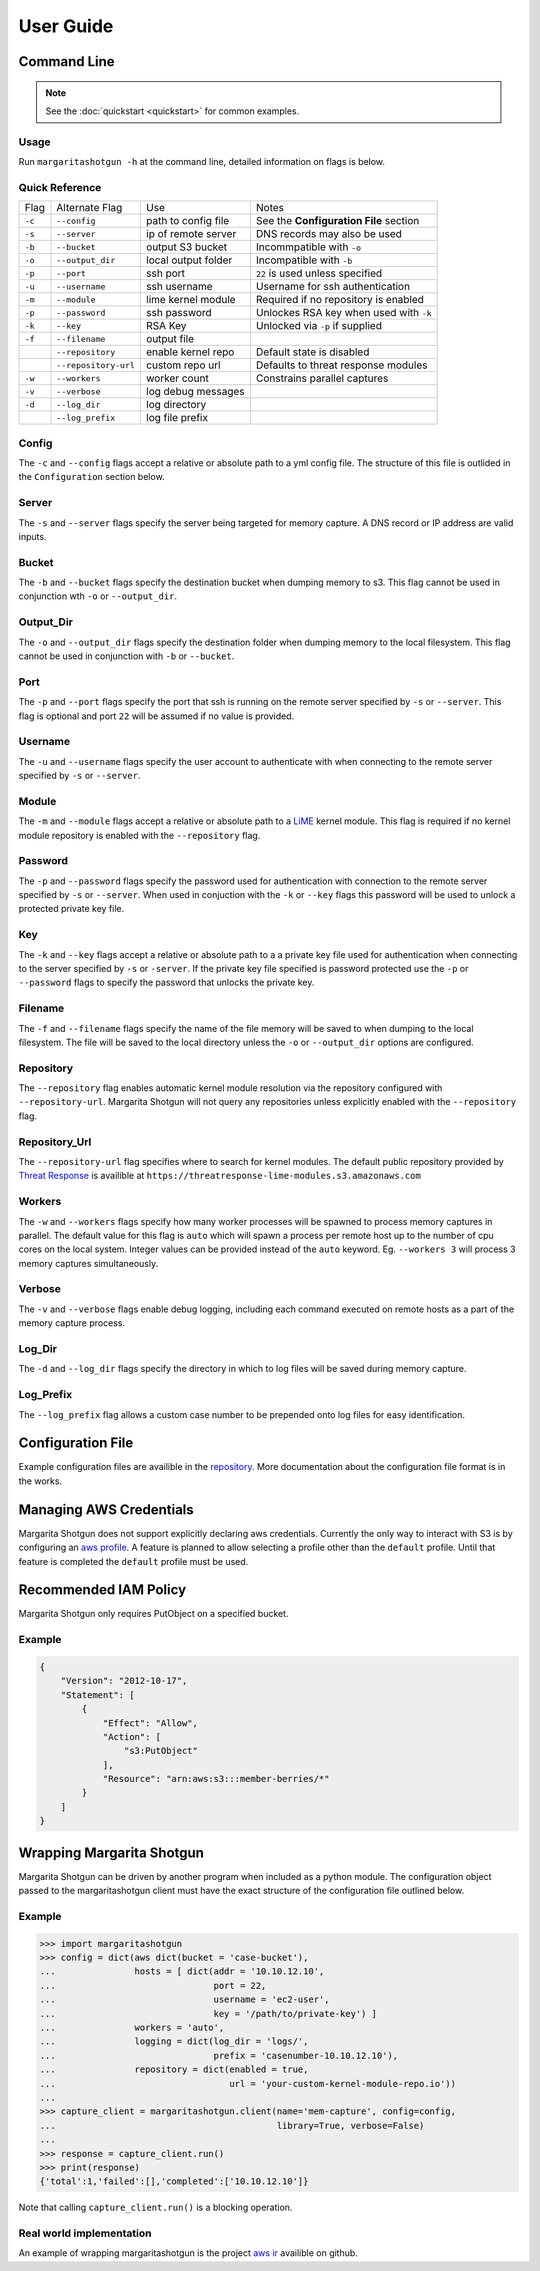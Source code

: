 
==========
User Guide
==========

Command Line
************

.. note::

   See the :doc:`quickstart <quickstart>` for common examples.

Usage
-----

Run ``margaritashotgun -h`` at the command line, detailed information on flags is below.

Quick Reference
---------------

+--------+----------------------+---------------------+----------------------------------------+
| Flag   | Alternate Flag       | Use                 | Notes                                  |
+--------+----------------------+---------------------+----------------------------------------+
| ``-c`` | ``--config``         | path to config file | See the **Configuration File** section |
+--------+----------------------+---------------------+----------------------------------------+
| ``-s`` | ``--server``         | ip of remote server | DNS records may also be used           |
+--------+----------------------+---------------------+----------------------------------------+
| ``-b`` | ``--bucket``         | output S3 bucket    | Incommpatible with ``-o``              |
+--------+----------------------+---------------------+----------------------------------------+
| ``-o`` | ``--output_dir``     | local output folder | Incompatible with ``-b``               |
+--------+----------------------+---------------------+----------------------------------------+
| ``-p`` | ``--port``           | ssh port            | ``22`` is used unless specified        |
+--------+----------------------+---------------------+----------------------------------------+
| ``-u`` | ``--username``       | ssh username        | Username for ssh authentication        |
+--------+----------------------+---------------------+----------------------------------------+
| ``-m`` | ``--module``         | lime kernel module  | Required if no repository is enabled   |
+--------+----------------------+---------------------+----------------------------------------+
| ``-p`` | ``--password``       | ssh password        | Unlockes RSA key when used with ``-k`` |
+--------+----------------------+---------------------+----------------------------------------+
| ``-k`` | ``--key``            | RSA Key             | Unlocked via ``-p`` if supplied        |
+--------+----------------------+---------------------+----------------------------------------+
| ``-f`` | ``--filename``       | output file         |                                        |
+--------+----------------------+---------------------+----------------------------------------+
|        | ``--repository``     | enable kernel repo  | Default state is disabled              |
+--------+----------------------+---------------------+----------------------------------------+
|        | ``--repository-url`` | custom repo url     | Defaults to threat response modules    |
+--------+----------------------+---------------------+----------------------------------------+
| ``-w`` | ``--workers``        | worker count        | Constrains parallel captures           |
+--------+----------------------+---------------------+----------------------------------------+
| ``-v`` | ``--verbose``        | log debug messages  |                                        |
+--------+----------------------+---------------------+----------------------------------------+
| ``-d`` | ``--log_dir``        | log directory       |                                        |
+--------+----------------------+---------------------+----------------------------------------+
|        | ``--log_prefix``     | log file prefix     |                                        |
+--------+----------------------+---------------------+----------------------------------------+

Config
------

The ``-c`` and ``--config`` flags accept a relative or absolute path to a yml config file.
The structure of this file is outlided in the ``Configuration`` section below.

Server
------

The ``-s`` and ``--server`` flags specify the server being targeted for memory capture.
A DNS record or IP address are valid inputs.

Bucket
------

The ``-b`` and ``--bucket`` flags specify the destination bucket when dumping memory to s3.
This flag cannot be used in conjunction wth ``-o`` or ``--output_dir``.

Output_Dir
----------

The ``-o`` and ``--output_dir`` flags specify the destination folder when dumping memory to the local filesystem.
This flag  cannot be used in conjunction with ``-b`` or ``--bucket``.

Port
----

The ``-p`` and ``--port`` flags specify the port that ssh is running on the remote server specified by ``-s`` or ``--server``.
This flag is optional and port ``22`` will be assumed if no value is provided.

Username
--------

The ``-u`` and ``--username`` flags specify the user account to authenticate with when connecting to the remote server specified by ``-s`` or ``--server``.

Module
------

The ``-m`` and ``--module`` flags accept a relative or absolute path to a `LiME <https://github.com/504ensicsLabs/LiME>`__ kernel module.
This flag is required if no kernel module repository is enabled with the ``--repository`` flag.

Password
--------

The ``-p`` and ``--password`` flags specify the password used for authentication with connection to the remote server specified by ``-s`` or ``--server``.
When used in conjuction with the ``-k`` or ``--key`` flags this password will be used to unlock a protected private key file.

Key
---

The ``-k`` and ``--key`` flags accept a relative or absolute path to a a private key file used for authentication when connecting to the server specified by ``-s`` or ``-server``.
If the private key file specified is password protected use the ``-p`` or ``--password`` flags to specify the password that unlocks the private key.

Filename
--------

The ``-f`` and ``--filename`` flags specify the name of the file memory will be saved to when dumping to the local filesystem.
The file will be saved to the local directory unless the ``-o`` or ``--output_dir`` options are configured.

Repository
----------

The ``--repository`` flag enables automatic kernel module resolution via the repository configured with ``--repository-url``.
Margarita Shotgun will not query any repositories unless explicitly enabled with the ``--repository`` flag.

Repository_Url
--------------

The ``--repository-url`` flag specifies where to search for kernel modules.  The default public repository provided by `Threat Response <http://www.threatresponse.cloud/>`__ is availible at ``https://threatresponse-lime-modules.s3.amazonaws.com``

Workers
-------

The ``-w`` and ``--workers`` flags specify how many worker processes will be spawned to process memory captures in parallel.
The default value for this flag is ``auto`` which will spawn a process per remote host up to the number of cpu cores on the local system.
Integer values can be provided instead of the ``auto`` keyword.
Eg. ``--workers 3`` will process 3 memory captures simultaneously.

Verbose
-------

The ``-v`` and ``--verbose`` flags enable debug logging, including each command executed on remote hosts as a part of the memory capture process.

Log_Dir
-------

The ``-d`` and ``--log_dir`` flags specify the directory in which to log files will be saved during memory capture.

Log_Prefix
----------

The ``--log_prefix`` flag allows a custom case number to be prepended onto log files for easy identification.

Configuration File
******************

Example configuration files are availible in the `repository <https://github.com/ThreatResponse/margaritashotgun/tree/master/conf>`__.
More documentation about the configuration file format is in the works.

Managing AWS Credentials
************************

Margarita Shotgun does not support explicitly declaring aws credentials.  Currently the only way to interact with S3 is by configuring an `aws profile <https://docs.aws.amazon.com/cli/latest/userguide/cli-chap-getting-started.html>`__.
A feature is planned to allow selecting a profile other than the ``default`` profile.  Until that feature is completed the ``default`` profile must be used.


Recommended IAM Policy
**************************

Margarita Shotgun only requires PutObject on a specified bucket.

Example
-------

.. code-block:: json

    {
        "Version": "2012-10-17",
        "Statement": [
            {
                "Effect": "Allow",
                "Action": [
                    "s3:PutObject"
                ],
                "Resource": "arn:aws:s3:::member-berries/*"
            }
        ]
    }


Wrapping Margarita Shotgun
**************************

Margarita Shotgun can be driven by another program when included as a python module.
The configuration object passed to the margaritashotgun client must have the exact structure of the configuration file outlined below.

Example
-------

.. code-block:: python

   >>> import margaritashotgun
   >>> config = dict(aws dict(bucket = 'case-bucket'),
   ...               hosts = [ dict(addr = '10.10.12.10',
   ...                              port = 22,
   ...                              username = 'ec2-user',
   ...                              key = '/path/to/private-key') ]
   ...               workers = 'auto',
   ...               logging = dict(log_dir = 'logs/',
   ...                              prefix = 'casenumber-10.10.12.10'),
   ...               repository = dict(enabled = true,
   ...                                 url = 'your-custom-kernel-module-repo.io'))
   ...
   >>> capture_client = margaritashotgun.client(name='mem-capture', config=config,
   ...                                          library=True, verbose=False)
   ...
   >>> response = capture_client.run()
   >>> print(response)
   {'total':1,'failed':[],'completed':['10.10.12.10']}

Note that calling ``capture_client.run()`` is a blocking operation.

Real world implementation
-------------------------

An example of wrapping margaritashotgun is the project `aws ir <https://github.com/ThreatResponse/aws_ir>`_ availible on github.
